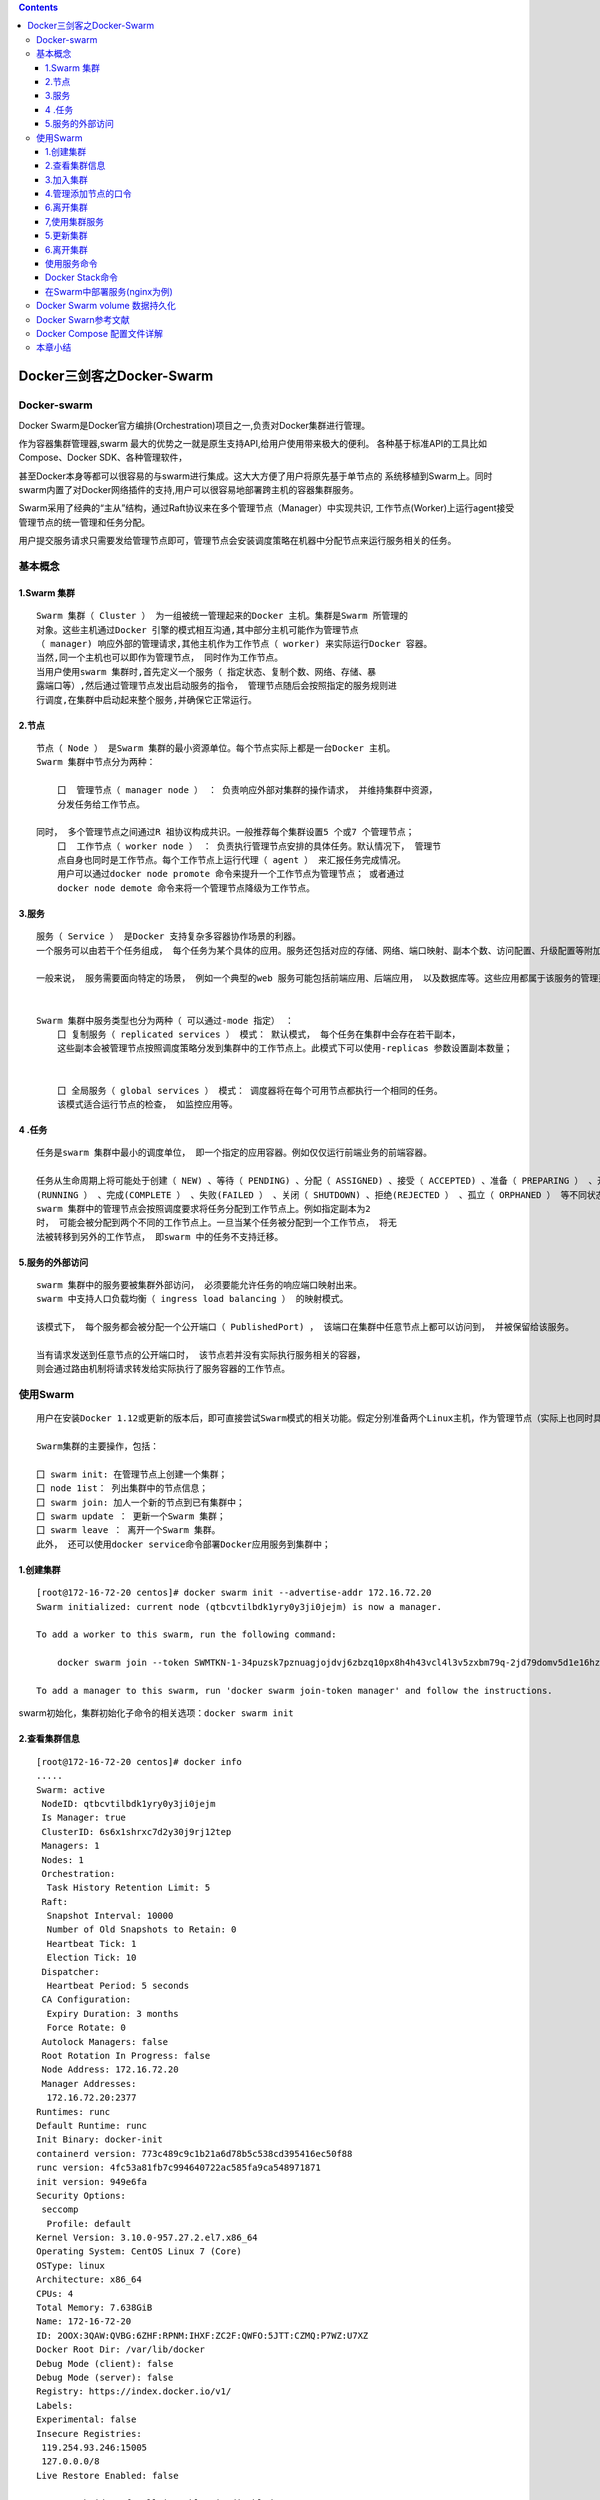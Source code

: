 .. contents::
   :depth: 3
..

Docker三剑客之Docker-Swarm
==========================

Docker-swarm
------------

Docker
Swarm是Docker官方编排(Orchestration)项目之一,负责对Docker集群进行管理。

|image0|

作为容器集群管理器,swarm
最大的优势之一就是原生支持API,给用户使用带来极大的便利。
各种基于标准API的工具比如Compose、Docker SDK、各种管理软件，

甚至Docker本身等都可以很容易的与swarm进行集成。这大大方便了用户将原先基于单节点的
系统移植到Swarm上。同时swarm内置了对Docker网络插件的支持,用户可以很容易地部署跨主机的容器集群服务。

Swarm采用了经典的“主从”结构，通过Raft协议来在多个管理节点（Manager）中实现共识,
工作节点(Worker)上运行agent接受管理节点的统一管理和任务分配。

用户提交服务请求只需要发给管理节点即可，管理节点会安装调度策略在机器中分配节点来运行服务相关的任务。

|image1|

基本概念
--------

1.Swarm 集群
~~~~~~~~~~~~

::

   Swarm 集群（ Cluster ） 为一组被统一管理起来的Docker 主机。集群是Swarm 所管理的
   对象。这些主机通过Docker 引擎的模式相互沟通,其中部分主机可能作为管理节点
   （ manager) 响应外部的管理请求,其他主机作为工作节点（ worker) 来实际运行Docker 容器。
   当然,同一个主机也可以即作为管理节点， 同时作为工作节点。
   当用户使用swarm 集群时,首先定义一个服务（ 指定状态、复制个数、网络、存储、暴
   露端口等）,然后通过管理节点发出启动服务的指令， 管理节点随后会按照指定的服务规则进
   行调度,在集群中启动起来整个服务,并确保它正常运行。

2.节点
~~~~~~

::

   节点（ Node ） 是Swarm 集群的最小资源单位。每个节点实际上都是一台Docker 主机。
   Swarm 集群中节点分为两种：

       囗  管理节点（ manager node ） ： 负责响应外部对集群的操作请求， 并维持集群中资源， 
       分发任务给工作节点。

   同时， 多个管理节点之间通过R 祖协议构成共识。一般推荐每个集群设置5 个或7 个管理节点；
       囗  工作节点（ worker node ） ： 负责执行管理节点安排的具体任务。默认情况下， 管理节
       点自身也同时是工作节点。每个工作节点上运行代理（ agent ） 来汇报任务完成情况。
       用户可以通过docker node promote 命令来提升一个工作节点为管理节点； 或者通过
       docker node demote 命令来将一个管理节点降级为工作节点。

3.服务
~~~~~~

::

   服务（ Service ） 是Docker 支持复杂多容器协作场景的利器。
   一个服务可以由若干个任务组成， 每个任务为某个具体的应用。服务还包括对应的存储、网络、端口映射、副本个数、访问配置、升级配置等附加参数。

   一般来说， 服务需要面向特定的场景， 例如一个典型的web 服务可能包括前端应用、后端应用， 以及数据库等。这些应用都属于该服务的管理范畴。


   Swarm 集群中服务类型也分为两种（ 可以通过-mode 指定） ：
       囗 复制服务（ replicated services ） 模式： 默认模式， 每个任务在集群中会存在若干副本，
       这些副本会被管理节点按照调度策略分发到集群中的工作节点上。此模式下可以使用-replicas 参数设置副本数量；
       
       
       囗 全局服务（ global services ） 模式： 调度器将在每个可用节点都执行一个相同的任务。
       该模式适合运行节点的检查， 如监控应用等。

4 .任务
~~~~~~~

::

   任务是swarm 集群中最小的调度单位， 即一个指定的应用容器。例如仅仅运行前端业务的前端容器。

   任务从生命周期上将可能处于创建（ NEW) 、等待（ PENDING) 、分配（ ASSIGNED) 、接受（ ACCEPTED) 、准备（ PREPARING ） 、开始（ STARTING) 、运行
   (RUNNING ） 、完成(COMPLETE ） 、失败(FAILED ） 、关闭（ SHUTDOWN) 、拒绝(REJECTED ） 、孤立（ ORPHANED ） 等不同状态。
   swarm 集群中的管理节点会按照调度要求将任务分配到工作节点上。例如指定副本为2
   时， 可能会被分配到两个不同的工作节点上。一旦当某个任务被分配到一个工作节点， 将无
   法被转移到另外的工作节点， 即swarm 中的任务不支持迁移。

5.服务的外部访问
~~~~~~~~~~~~~~~~

::

   swarm 集群中的服务要被集群外部访问， 必须要能允许任务的响应端口映射出来。
   swarm 中支持人口负载均衡（ ingress load balancing ） 的映射模式。

   该模式下， 每个服务都会被分配一个公开端口（ PublishedPort) ， 该端口在集群中任意节点上都可以访问到， 并被保留给该服务。

   当有请求发送到任意节点的公开端口时， 该节点若并没有实际执行服务相关的容器， 
   则会通过路由机制将请求转发给实际执行了服务容器的工作节点。

使用Swarm
---------

::

   用户在安装Docker 1.12或更新的版本后，即可直接尝试Swarm模式的相关功能。假定分别准备两个Linux主机，作为管理节点（实际上也同时具备工作节点功能）和工作节点。

   Swarm集群的主要操作，包括：

   囗 swarm init: 在管理节点上创建一个集群；
   囗 node 1ist： 列出集群中的节点信息；
   囗 swarm join: 加人一个新的节点到已有集群中；
   囗 swarm update ： 更新一个Swarm 集群；
   囗 swarm leave ： 离开一个Swarm 集群。
   此外， 还可以使用docker service命令部署Docker应用服务到集群中；

1.创建集群
~~~~~~~~~~

::

   [root@172-16-72-20 centos]# docker swarm init --advertise-addr 172.16.72.20
   Swarm initialized: current node (qtbcvtilbdk1yry0y3ji0jejm) is now a manager.

   To add a worker to this swarm, run the following command:

       docker swarm join --token SWMTKN-1-34puzsk7pznuagjojdvj6zbzq10px8h4h43vcl4l3v5zxbm79q-2jd79domv5d1e16hz0uurs8k5 172.16.72.20:2377

   To add a manager to this swarm, run 'docker swarm join-token manager' and follow the instructions.

swarm初始化，集群初始化子命令的相关选项：\ ``docker swarm init``

2.查看集群信息
~~~~~~~~~~~~~~

::

   [root@172-16-72-20 centos]# docker info
   .....
   Swarm: active
    NodeID: qtbcvtilbdk1yry0y3ji0jejm
    Is Manager: true
    ClusterID: 6s6x1shrxc7d2y30j9rj12tep
    Managers: 1
    Nodes: 1
    Orchestration:
     Task History Retention Limit: 5
    Raft:
     Snapshot Interval: 10000
     Number of Old Snapshots to Retain: 0
     Heartbeat Tick: 1
     Election Tick: 10
    Dispatcher:
     Heartbeat Period: 5 seconds
    CA Configuration:
     Expiry Duration: 3 months
     Force Rotate: 0
    Autolock Managers: false
    Root Rotation In Progress: false
    Node Address: 172.16.72.20
    Manager Addresses:
     172.16.72.20:2377
   Runtimes: runc
   Default Runtime: runc
   Init Binary: docker-init
   containerd version: 773c489c9c1b21a6d78b5c538cd395416ec50f88
   runc version: 4fc53a81fb7c994640722ac585fa9ca548971871
   init version: 949e6fa
   Security Options:
    seccomp
     Profile: default
   Kernel Version: 3.10.0-957.27.2.el7.x86_64
   Operating System: CentOS Linux 7 (Core)
   OSType: linux
   Architecture: x86_64
   CPUs: 4
   Total Memory: 7.638GiB
   Name: 172-16-72-20
   ID: 2OOX:3QAW:QVBG:6ZHF:RPNM:IHXF:ZC2F:QWFO:5JTT:CZMQ:P7WZ:U7XZ
   Docker Root Dir: /var/lib/docker
   Debug Mode (client): false
   Debug Mode (server): false
   Registry: https://index.docker.io/v1/
   Labels:
   Experimental: false
   Insecure Registries:
    119.254.93.246:15005
    127.0.0.0/8
   Live Restore Enabled: false

   WARNING: bridge-nf-call-ip6tables is disabled

3.加入集群
~~~~~~~~~~

::

   [root@172-16-72-15 centos]# docker swarm join --token SWMTKN-1-34puzsk7pznuagjojdvj6zbzq10px8h4h43vcl4l3v5zxbm79q-2jd79domv5d1e16hz0uurs8k5 172.16.72.20:2377
   This node joined a swarm as a worker.

   [root@172-16-72-29 centos]# docker swarm join --token SWMTKN-1-34puzsk7pznuagjojdvj6zbzq10px8h4h43vcl4l3v5zxbm79q-2jd79domv5d1e16hz0uurs8k5 172.16.72.20:2377
   This node joined a swarm as a worker.

加入集群的子命令：\ ``docker swarm join``\ 包含是个子选项

4.管理添加节点的口令
~~~~~~~~~~~~~~~~~~~~

::

   [root@swarm1 docker_swarm]# docker swarm join-token --rotate manager
   Successfully rotated manager join token.

   To add a manager to this swarm, run the following command:

       docker swarm join --token SWMTKN-1-0ug4ffl4d918qa8xc3q3ynujvqoby5qjhug6mdyq03c1lgg64w-cdserqy6fyxlzd6pgapkjewd4 172.16.74.33:2377



   [root@swarm1 docker_swarm]# docker swarm join-token -q manager
   SWMTKN-1-0ug4ffl4d918qa8xc3q3ynujvqoby5qjhug6mdyq03c1lgg64w-cdserqy6fyxlzd6pgapkjewd4

在管理节点上查看集群中节点的情况，可以看到新加入的工作节点。

::

   [root@172-16-72-20 centos]# docker node ls
   ID                            HOSTNAME            STATUS              AVAILABILITY        MANAGER STATUS      ENGINE VERSION
   8w1cozqwakizb1vnxuzkvn6dn     172-16-72-15        Ready               Active                                  18.03.1-ce
   qtbcvtilbdk1yry0y3ji0jejm *   172-16-72-20        Ready               Active              Leader              18.03.1-ce
   4lt3j0n671tiswnt3kigazf58     172-16-72-29        Ready               Active                                  18.03.1-ce

   ============================================ 下线节点 ===========================================
   温馨提示：更改节点的availablity状态
   swarm集群中node的availability状态可以为 active或者drain，其中：
   active状态下，node可以接受来自manager节点的任务分派；
   drain状态下，node节点会结束task，且不再接受来自manager节点的任务分派（也就是下线节点）

   [root@172-16-72-19 centos]# docker node update --availability drain ftnode-172-16-72-8
   ftnode-172-16-72-8
   [root@172-16-72-19 centos]# docker node ls
   ID                            HOSTNAME              STATUS              AVAILABILITY        MANAGER STATUS      ENGINE VERSION
   3d1iieyvw8q7q2u2i95schbkn *   172-16-72-19          Ready               Active              Leader              19.03.5
   kdp5b8ja34x52a4v2xc5byhrd     ftnode-172-16-72-8    Ready               Drain                                   19.03.5
   3pqduino59ug7ujhokzph874t     ftnode-172-16-72-20   Ready               Active    

   ============================================ 上线节点 ===========================================
   如上，当node1的状态改为drain后，那么该节点就不会接受task任务分发，就算之前已经接受的任务也会转移到别的节点上。
   再次修改为active状态（及将下线的节点再次上线）
   [root@172-16-72-19 centos]# docker node update --availability active ftnode-172-16-72-8
   ftnode-172-16-72-8
   [root@172-16-72-19 centos]# docker node ls
   ID                            HOSTNAME              STATUS              AVAILABILITY        MANAGER STATUS      ENGINE VERSION
   3d1iieyvw8q7q2u2i95schbkn *   172-16-72-19          Ready               Active              Leader              19.03.5
   kdp5b8ja34x52a4v2xc5byhrd     ftnode-172-16-72-8    Ready               Active                                  19.03.5
   3pqduino59ug7ujhokzph874t     ftnode-172-16-72-20   Ready               Active                                  19.03.5

6.离开集群
~~~~~~~~~~

::

   [root@swarm2 ~]# docker swarm leave
   Node left the swarm.

7,使用集群服务
~~~~~~~~~~~~~~

使用swarm 提供的服务实际上有两种方法，

· 一种是使用Docker 原来的客户端命令， 只要指定使用Swarm manager
服务的监听地址即可。 例如,manager服务监听的地址为:2377则可以通过指定-H
:2377选项来继续使用Docker客户端, 执行任意Docker命令， 例如ps 、info
、run 等。

· 另外一种方法， 也是推荐的做法， 是使用新的docker service 命令，
可以获得包括多主机网络等更高级的特性支持。

service命令及说明

|image2|

::

   (1)快速创建一个应用服务，2副本

   [root@172-16-72-20 centos]# docker service create --replicas 2 --name ping_app debian:jessie ping docker.com
   yfkves1nfm3j3hjvojwvybjnu
   overall progress: 2 out of 2 tasks 
   1/2: running   [==================================================>] 
   2/2: running   [==================================================>] 
   verify: Service converged


   (2)查看服务
   [root@172-16-72-20 centos]# docker service ls
   ID                  NAME                MODE                REPLICAS            IMAGE               PORTS
   yfkves1nfm3j        ping_app            replicated          2/2                 debian:jessie    


   使用docker service inspect命令查看服务的具体信息
   [root@172-16-72-20 centos]# docker service inspect --pretty ping_app

   ID:     yfkves1nfm3j3hjvojwvybjnu
   Name:       ping_app
   Service Mode:   Replicated
    Replicas:  2
   Placement:
   UpdateConfig:
    Parallelism:   1
    On failure:    pause
    Monitoring Period: 5s
    Max failure ratio: 0
    Update order:      stop-first
   RollbackConfig:
    Parallelism:   1
    On failure:    pause
    Monitoring Period: 5s
    Max failure ratio: 0
    Rollback order:    stop-first
   ContainerSpec:
    Image:     debian:jessie@sha256:8fc7649643ca1acd3940706613ea7b170762cfce6e7955a6afb387aa40e9f9ea
    Args:      ping docker.com 
   Resources:
   Endpoint Mode:  vip


   可以看到管理节点和工作节点都运行了一个容器，镜像为debian:jessie，命令为：ping docker.com
   [root@172-16-72-20 centos]# docker service ps ping_app
   ID                  NAME                IMAGE               NODE                DESIRED STATE       CURRENT STATE           ERROR               PORTS
   kxv54iqeaoik        ping_app.1          debian:jessie       172-16-72-20        Running             Running 2 minutes ago                       
   jwpovkw9t2tv        ping_app.2          debian:jessie       172-16-72-29        Running             Running 2 minutes ago    

(2)扩展服务 用户还可以通过docker service scale =
命令来对服务进行伸缩，例如将服务复制个数从2改为1：

::

   [root@172-16-72-20 centos]# docker service scale ping_app=1
   ping_app scaled to 1
   overall progress: 1 out of 1 tasks 
   1/1: running   [==================================================>] 
   verify: Service converged 

   再次查看，仅剩下管理节点运行了此容器
   [root@172-16-72-20 centos]# docker service ps ping_app
   ID                  NAME                IMAGE               NODE                DESIRED STATE       CURRENT STATE           ERROR               PORTS
   kxv54iqeaoik        ping_app.1          debian:jessie       172-16-72-20        Running             Running 5 minutes ago 

   服务使用完成后可以通过docker service rm <SERVERCE-ID> 命令来进行删除。
   服务命令更多的参数可以通过docker service help 进行查看。

删除容器

::

   [root@172-16-72-20 centos]# docker service ls
   ID                  NAME                MODE                REPLICAS            IMAGE               PORTS
   yfkves1nfm3j        ping_app            replicated          1/1                 debian:jessie       
   [root@172-16-72-20 centos]# docker service rm yfkves1nfm3j
   yfkves1nfm3j

(3)使用外部服务地址
Swarm通过路由机制支持服务对外映射到指定端口，该端口可以在集群中任意节点上进行访问，即使该节点上没有运行服务实例，
需要在创建服务时使用–publih参数。

::

   docker servi ce \
   —name <Service name> \
   —publ i sh publ i shed=<pub port>,target=<container port> \
   < IMAGE>

5.更新集群
~~~~~~~~~~

::

   用户可以使用docker s warm update [OPT 工ONS] 命令来更新一个集群， 主要包
   括如下配置信息：
       囗   -autolock: 启动或关闭自动锁定；
       口   -cert-expiry duration: 根证书的过期时长， 默认为90 天；
       囗   -dispatcher-heartbeat duration ： 分配组件的心跳时长， 默认为5 秒；
       囗   -external-ca external-ca ： 指定使用外部的证书签名服务地址；
       囗   -max-snapshots uint ： Raft 协议快照保留的个数；
       囗   -snapshot-interval uint ： Raft 协议进行快照的间隔（ 单位为事务个数） ， 默认为10 000 个事物；
       囗   -task-history-limlt int ： 任务历史的保留个数,默认为5 。

.. _离开集群-1:

6.离开集群
~~~~~~~~~~

::

   节点可以在任何时候通过swarm leave 命令离开一个集群。命令格式为docker swarm leave [OPTIONS) ,支持 -f, --force 意味着强制离开集群。

使用服务命令
~~~~~~~~~~~~

Docker Stack命令
~~~~~~~~~~~~~~~~

Docker栈的命令，它一共包含五个子命令，

::

   [root@swarm1 docker_swarm]# docker stack --help

   Usage:  docker stack [OPTIONS] COMMAND

   Manage Docker stacks

   Options:
         --orchestrator string   Orchestrator to use (swarm|kubernetes|all)

   Commands:
     deploy      Deploy a new stack or update an existing stack
     ls          List stacks
     ps          List the tasks in the stack
     rm          Remove one or more stacks
     services    List the services in the stack

部署Docker栈

用法：\ ``docker stack deoloy [OPTIONS] STACK``

选项解释如下：

::

       · -- bundle-file：指定一个分布式应用程序包的文件路径。
       · -- compose-file：-c ：指定一个Compose文件路径。
       · -- with-registry-auth: 将镜像仓库的认证信息发送给Swarm代理程序，用于指定部署时可以从私有仓库拉取镜像（默认为false）。

在Swarm中部署服务(nginx为例)
~~~~~~~~~~~~~~~~~~~~~~~~~~~~

::

   ## 查看docker网络
   [root@ftnode-172-16-72-19 compose]# docker network ls
   NETWORK ID          NAME                    DRIVER              SCOPE
   6bb766eb4b70        bridge                  bridge              local
   m5y53850puxn        deplpy_deamon_default   overlay             swarm
   8d8ffd50eaf9        host                    host                local
   4oal2fahquva        ingress                 overlay             swarm
   bbfafab744b8        none                    null                local

1) 创建网络在部署服务

::

   # 创建网络
   [root@ftnode-172-16-72-19 compose]# docker network create -d overlay nginx_net
   weqsqoenuhr1qt6o30odfp83n

   # 部署服务
   [root@ftnode-172-16-72-19 compose]# docker network ls | grep nginx_net
   weqsqoenuhr1        nginx_net           overlay             swarm

   #在manager-node节点上使用上面这个覆盖网络创建nginx服务：
   #其中，--replicas 参数指定服务由几个实例组成。
   #注意：不需要提前在节点上下载nginx镜像，这个命令执行后会自动下载这个容器镜像（比如此处创建tomcat容器，就将下面命令中的镜像改为tomcat镜像）。
   [root@172-16-72-19 compose]# docker service create --name hu_nginx --replicas 3 nginx
   xmmwyaw2dkovyk1iy42n0zi68
   overall progress: 3 out of 3 tasks 
   1/3: running   [==================================================>] 
   2/3: running   [==================================================>] 
   3/3: running   [==================================================>] 

   # 使用 docker service ls 查看正在运行服务的列表
   [root@172-16-72-19 compose]# docker service ls
   ID                  NAME                MODE                REPLICAS            IMAGE               PORTS
   xmmwyaw2dkov        hu_nginx            replicated          3/3                 nginx:latest   

2) 查询Swarm中服务的信息

::

   -pretty 使命令输出格式化为可读的格式，不加 --pretty 可以输出更详细的信息

   [root@172-16-72-19 compose]# docker service inspect --pretty hu_nginx

   ID:     xmmwyaw2dkovyk1iy42n0zi68
   Name:       hu_nginx
   Service Mode:   Replicated
    Replicas:  3
   Placement:
   UpdateConfig:
    Parallelism:   1
    On failure:    pause
    Monitoring Period: 5s
    Max failure ratio: 0
    Update order:      stop-first
   RollbackConfig:
    Parallelism:   1
    On failure:    pause
    Monitoring Period: 5s
    Max failure ratio: 0
    Rollback order:    stop-first
   ContainerSpec:
    Image:     nginx:latest@sha256:b2d89d0a210398b4d1120b3e3a7672c16a4ba09c2c4a0395f18b9f7999b768f2
    Init:      false
   Resources:
   Endpoint Mode:  vip



   # 查询到哪个节点正在运行该服务。如下该容器被调度到manager-node节点上启动了，然后访问http://192.168.31.43即可访问这个容器应用（如果调度到其他节点，访问也是如此）
   [root@172-16-72-19 compose]# docker service ps hu_nginx
   ID                  NAME                IMAGE               NODE                  DESIRED STATE       CURRENT STATE           ERROR               PORTS
   p08tcvzbhlt6        hu_nginx.1          nginx:latest        ftnode-172-16-72-8    Running             Running 2 minutes ago                       
   jcqgq8fjsi6m        hu_nginx.2          nginx:latest        172-16-72-19          Running             Running 2 minutes ago                       
   d4vsmgnk7n0e        hu_nginx.3          nginx:latest        ftnode-172-16-72-20   Running             Running 2 minutes ago       
   温馨提示：如果上面命令执行后，上面的 STATE 字段中刚开始的服务状态为 Preparing，需要等一会才能变为 Running 状态，其中最费时间的应该是下载镜像的过程

3) 在Swarm中动态扩展服务(scale)

::

   当然，如果只是通过service启动容器，swarm也算不上什么新鲜东西了。Service还提供了复制（类似kubernetes里的副本）功能。可以通过 docker service scale 命令来设置服务中容器的副本数
   比如将上面的my_nginx容器动态扩展到4个

   [root@172-16-72-19 compose]# docker service scale hu_nginx=4
   hu_nginx scaled to 4
   overall progress: 4 out of 4 tasks 
   1/4: running   [==================================================>] 
   2/4: running   [==================================================>] 
   3/4: running   [==================================================>] 
   4/4: running   [==================================================>] 
   verify: Service converged 
   [root@172-16-72-19 compose]# docker service ps hu_nginx
   ID                  NAME                IMAGE               NODE                  DESIRED STATE       CURRENT STATE            ERROR               PORTS
   p08tcvzbhlt6        hu_nginx.1          nginx:latest        ftnode-172-16-72-8    Running             Running 4 minutes ago                        
   jcqgq8fjsi6m        hu_nginx.2          nginx:latest        172-16-72-19          Running             Running 4 minutes ago                        
   d4vsmgnk7n0e        hu_nginx.3          nginx:latest        ftnode-172-16-72-20   Running             Running 4 minutes ago                        
   trc0i8rdim8g        hu_nginx.4          nginx:latest        172-16-72-19          Running             Running 14 seconds ago  

   [root@172-16-72-19 compose]# docker ps
   CONTAINER ID        IMAGE               COMMAND                  CREATED              STATUS              PORTS               NAMES
   b292c2181ef6        nginx:latest        "nginx -g 'daemon of…"   About a minute ago   Up About a minute   80/tcp              hu_nginx.4.trc0i8rdim8g3i841gnc3b3wy
   60cad56c7845        nginx:latest        "nginx -g 'daemon of…"   5 minutes ago        Up 5 minutes        80/tcp              hu_nginx.2.jcqgq8fjsi6mmltj3ozc65rgw

   这4个副本的hu_nginx容器分别运行在这三个节点上，登陆这三个节点，就会发现已经存在运行着的hu_nginx容器

   172-16-72-19 上运行着2个nginx服务。

   # 将容器在集群中减少为2个。
   [root@172-16-72-19 compose]# docker service scale hu_nginx=2
   hu_nginx scaled to 2
   overall progress: 2 out of 2 tasks 
   1/2: running   [==================================================>] 
   2/2: running   [==================================================>] 
   verify: Service converged 

4) 模拟宕机node节点

docker容器会自动迁移

::

   # 先保证每个节点上启动一个docker
   [root@172-16-72-19 compose]# docker service ps hu_nginx
   ID                  NAME                IMAGE               NODE                  DESIRED STATE       CURRENT STATE            ERROR               PORTS
   p08tcvzbhlt6        hu_nginx.1          nginx:latest        ftnode-172-16-72-8    Running             Running 10 minutes ago                       
   jcqgq8fjsi6m        hu_nginx.2          nginx:latest        172-16-72-19          Running             Running 9 minutes ago                        
   ruq4sr0s5xx0        hu_nginx.3          nginx:latest        ftnode-172-16-72-20   Running             Running 27 seconds ago 


   # 在node 20这台机器上，模拟宕机
   [root@ftnode-172-16-72-20 centos]# systemctl stop docker


   [root@172-16-72-19 compose]# docker node ls
   ID                            HOSTNAME              STATUS              AVAILABILITY        MANAGER STATUS      ENGINE VERSION
   3d1iieyvw8q7q2u2i95schbkn *   172-16-72-19          Ready               Active              Leader              19.03.5
   kdp5b8ja34x52a4v2xc5byhrd     ftnode-172-16-72-8    Ready               Active                                  19.03.5
   3pqduino59ug7ujhokzph874t     ftnode-172-16-72-20   Down                Active                                  19.03.5


   # 过一会儿查看docker容器的列表，发现容器已经迁移到19上了。
   [root@172-16-72-19 compose]# docker service ps hu_nginx
   ID                  NAME                IMAGE               NODE                  DESIRED STATE       CURRENT STATE            ERROR               PORTS
   p08tcvzbhlt6        hu_nginx.1          nginx:latest        ftnode-172-16-72-8    Running             Running 11 minutes ago                       
   jcqgq8fjsi6m        hu_nginx.2          nginx:latest        172-16-72-19          Running             Running 11 minutes ago                       
   mijhlis5ap3z        hu_nginx.3          nginx:latest        172-16-72-19          Running             Running 28 seconds ago                       
   ruq4sr0s5xx0         \_ hu_nginx.3      nginx:latest        ftnode-172-16-72-20   Shutdown            Running 47 seconds ago 

   [root@172-16-72-19 compose]# docker ps -a
   CONTAINER ID        IMAGE               COMMAND                  CREATED             STATUS              PORTS               NAMES
   91376bb956b3        nginx:latest        "nginx -g 'daemon of…"   3 minutes ago       Up 3 minutes        80/tcp              hu_nginx.3.mijhlis5ap3zzscieunqxk2h8
   60cad56c7845        nginx:latest        "nginx -g 'daemon of…"   13 minutes ago      Up 13 minutes       80/tcp              hu_nginx.2.jcqgq8fjsi6mmltj3ozc65rgw


   # 将转移过来的docker容器关闭，模拟容器故障。因为设置了--replicas 3 nginx,所以集群无论如何都要保证3个容器在运行
   [root@172-16-72-19 compose]# docker ps
   CONTAINER ID        IMAGE               COMMAND                  CREATED             STATUS              PORTS               NAMES
   91376bb956b3        nginx:latest        "nginx -g 'daemon of…"   5 minutes ago       Up 5 minutes        80/tcp              hu_nginx.3.mijhlis5ap3zzscieunqxk2h8
   60cad56c7845        nginx:latest        "nginx -g 'daemon of…"   16 minutes ago      Up 16 minutes       80/tcp              hu_nginx.2.jcqgq8fjsi6mmltj3ozc65rgw
   [root@172-16-72-19 compose]# docker stop 91376bb956b3 
   91376bb956b3

可以看到，当docker容器出现故障时，集群会自动再次拉起一个容器，保证有3个容器运行。图上是从自身node上拉起了一个docker容器。

结论：即在swarm cluster集群中启动的容器，在worker
node节点上删除或停用后，该容器会自动转移到其他的worker node节点上

5) Swarm 动态缩容服务(scale)

::

   同理，swarm还可以缩容，同样是使用scale命令
   如下，将hu_nginx容器变为1个
   [root@172-16-72-19 compose]# docker service scale hu_nginx=1
   hu_nginx scaled to 1
   overall progress: 1 out of 1 tasks 
   1/1:   
   verify: Service converged 
   [root@172-16-72-19 compose]# docker service ls
   ID                  NAME                MODE                REPLICAS            IMAGE               PORTS
   xmmwyaw2dkov        hu_nginx            replicated          1/1                 nginx:latest 


   [root@172-16-72-19 compose]# docker service ps hu_nginx
   ID                  NAME                IMAGE               NODE                  DESIRED STATE       CURRENT STATE            ERROR               PORTS
   p08tcvzbhlt6        hu_nginx.1          nginx:latest        ftnode-172-16-72-8    Running             Running 23 minutes ago                       
   mijhlis5ap3z        hu_nginx.3          nginx:latest        172-16-72-19          Shutdown            Complete 5 minutes ago                       
   ruq4sr0s5xx0         \_ hu_nginx.3      nginx:latest        ftnode-172-16-72-20   Shutdown            Running 11 minutes ago  

   # 通过docker service ps my_nginx 可以看到node节点上已经为Shutdown状态了


   # 登录node节点，使用docker ps -a 查看，会发现容器被stop而非rm
   [root@172-16-72-19 compose]# docker ps -a
   CONTAINER ID        IMAGE               COMMAND                  CREATED             STATUS                     PORTS               NAMES
   91376bb956b3        nginx:latest        "nginx -g 'daemon of…"   13 minutes ago      Exited (0) 7 minutes ago                       hu_nginx.3.mijhlis5ap3zzscieunqxk2h8

Docker Swarm volume 数据持久化
------------------------------

https://www.cnblogs.com/xiangsikai/p/9938670.html

Docker Swarn参考文献
--------------------

https://bbs.huaweicloud.com/blogs/154082

Docker Compose 配置文件详解
---------------------------

https://www.jianshu.com/p/748416621013

https://blog.csdn.net/qq_36148847/article/details/79427878

参考文献:

https://www.cnblogs.com/vinsent/p/11691562.html

https://www.cnblogs.com/zhujingzhi/p/9792432.html

本章小结
--------

本章介绍了Docker
Swarm的安装、使用和主要功能。通过使用Swarm，用户可以将若干Docker主机节点组成的集群当作一个大的虚拟Docker主机使用。并且，原先基于单机的Docker应用，可以无缝地迁移到Swarm上来。通过使用服务，Swarm集群可以支持多个应用构建的复杂业务，并很容易对其进行升级等操作。

在生产环境中，Swarm的管理节点要考虑高可用性和安全保护，一方面多个管理节点应该分配到不同的容灾区域，另一方面服务节点应该配合数字证书等手段限制访问。

Swarm功能已经被无缝嵌入到了Docker
1.12+版本中，用户今后可以直接使用Docker命令来完成相关功能的配置，对Swarm集群的管理更加简便。

.. |image0| image:: ../_static/docker_swarm001.png
.. |image1| image:: ../_static/docker_swarm002.png
.. |image2| image:: ../_static/docker_swarm_server01.png
